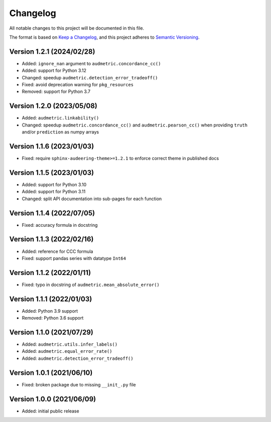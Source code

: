 Changelog
=========

All notable changes to this project will be documented in this file.

The format is based on `Keep a Changelog`_,
and this project adheres to `Semantic Versioning`_.


Version 1.2.1 (2024/02/28)
--------------------------

* Added: ``ignore_nan`` argument
  to ``audmetric.concordance_cc()``
* Added: support for Python 3.12
* Changed: speedup ``audmetric.detection_error_tradeoff()``
* Fixed: avoid deprecation warning for ``pkg_resources``
* Removed: support for Python 3.7


Version 1.2.0 (2023/05/08)
--------------------------

* Added: ``audmetric.linkability()``
* Changed: speedup ``audmetric.concordance_cc()``
  and ``audmetric.pearson_cc()``
  when providing ``truth``
  and/or ``prediction``
  as numpy arrays


Version 1.1.6 (2023/01/03)
--------------------------

* Fixed: require ``sphinx-audeering-theme>=1.2.1``
  to enforce correct theme
  in published docs


Version 1.1.5 (2023/01/03)
--------------------------

* Added: support for Python 3.10
* Added: support for Python 3.11
* Changed: split API documentation into sub-pages
  for each function


Version 1.1.4 (2022/07/05)
--------------------------

* Fixed: accuracy formula in docstring


Version 1.1.3 (2022/02/16)
--------------------------

* Added: reference for CCC formula
* Fixed: support pandas series with datatype ``Int64``


Version 1.1.2 (2022/01/11)
--------------------------

* Fixed: typo in docstring of ``audmetric.mean_absolute_error()``


Version 1.1.1 (2022/01/03)
--------------------------

* Added: Python 3.9 support
* Removed: Python 3.6 support


Version 1.1.0 (2021/07/29)
--------------------------

* Added: ``audmetric.utils.infer_labels()``
* Added: ``audmetric.equal_error_rate()``
* Added: ``audmetric.detection_error_tradeoff()``


Version 1.0.1 (2021/06/10)
--------------------------

* Fixed: broken package due to missing ``__init_.py`` file


Version 1.0.0 (2021/06/09)
--------------------------

* Added: initial public release


.. _Keep a Changelog: https://keepachangelog.com/en/1.0.0/
.. _Semantic Versioning: https://semver.org/spec/v2.0.0.html
